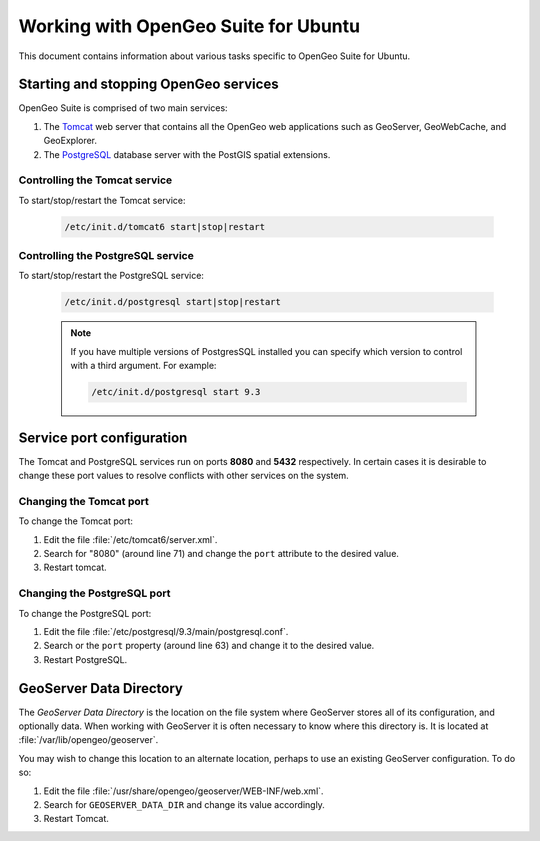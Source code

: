 .. _installation.linux.ubuntu.misc:

Working with OpenGeo Suite for Ubuntu
=====================================

This document contains information about various tasks specific to OpenGeo 
Suite for Ubuntu.

Starting and stopping OpenGeo services
--------------------------------------

OpenGeo Suite is comprised of two main services:

#. The `Tomcat <http://tomcat.apache.org/>`_ web server that contains all the OpenGeo web applications such as GeoServer, GeoWebCache, and GeoExplorer. 

#. The `PostgreSQL <http://www.postgresql.org/>`_ database server with the PostGIS spatial extensions. 

Controlling the Tomcat service
^^^^^^^^^^^^^^^^^^^^^^^^^^^^^^

To start/stop/restart the Tomcat service:

  .. code-block:: bash
 
     /etc/init.d/tomcat6 start|stop|restart

Controlling the PostgreSQL service
^^^^^^^^^^^^^^^^^^^^^^^^^^^^^^^^^^

To start/stop/restart the PostgreSQL service:

  .. code-block:: bash
 
     /etc/init.d/postgresql start|stop|restart

  .. note:: If you have multiple versions of PostgresSQL installed you can specify which version to control with a third argument. For example:

     .. code-block:: bash

         /etc/init.d/postgresql start 9.3 


Service port configuration
--------------------------

The Tomcat and PostgreSQL services run on ports **8080** and **5432** respectively.
In certain cases it is desirable to change these port values to resolve conflicts 
with other services on the system.

Changing the Tomcat port
^^^^^^^^^^^^^^^^^^^^^^^^

To change the Tomcat port:

#. Edit the file :file:`/etc/tomcat6/server.xml`. 

#. Search for "8080" (around line 71) and change the ``port`` attribute to the desired value.

#. Restart tomcat. 

Changing the PostgreSQL port
^^^^^^^^^^^^^^^^^^^^^^^^^^^^

To change the PostgreSQL port:

#. Edit the file :file:`/etc/postgresql/9.3/main/postgresql.conf`.

#. Search or the ``port`` property (around line 63) and change it to the desired value.

#. Restart PostgreSQL.

GeoServer Data Directory
------------------------

The *GeoServer Data Directory* is the location on the file system where GeoServer
stores all of its configuration, and optionally data. When working with GeoServer
it is often necessary to know where this directory is. It is located at 
:file:`/var/lib/opengeo/geoserver`. 

You may wish to change this location to an alternate location, perhaps to use an 
existing GeoServer configuration. To do so:

#. Edit the file :file:`/usr/share/opengeo/geoserver/WEB-INF/web.xml`.
#. Search for ``GEOSERVER_DATA_DIR`` and change its value accordingly.
#. Restart Tomcat.

